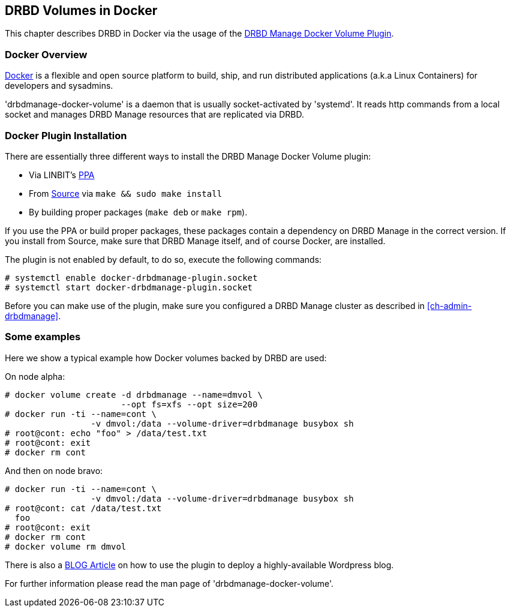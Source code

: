 [[ch-docker]]
== DRBD Volumes in Docker

indexterm:[Docker]This chapter describes DRBD in Docker via the usage
of the http://www.drbd.org/en/supported-projects/docker[DRBD Manage Docker Volume Plugin].

[[s-docker-overview]]
=== Docker Overview

https://www.docker.com/[Docker] is a flexible and open source platform to build, ship, and run distributed
applications (a.k.a Linux Containers) for developers and sysadmins.

'drbdmanage-docker-volume' is a daemon that is usually socket-activated by
'systemd'. It reads http commands from a local socket and manages
DRBD Manage resources that are replicated via DRBD.

[[s-docker-install]]
=== Docker Plugin Installation

There are essentially three different ways to install the DRBD Manage Docker Volume plugin:

- Via LINBIT's https://launchpad.net/~linbit/+archive/ubuntu/linbit-drbd9-stack[PPA]
- From http://www.drbd.org/en/supported-projects/docker[Source] via `make && sudo make install`
- By building proper packages (`make deb` or `make rpm`).

If you use the PPA or build proper packages, these packages contain a dependency on DRBD Manage in the
correct version. If you install from Source, make sure that DRBD Manage itself, and of course Docker, are installed.

The plugin is not enabled by default, to do so, execute  the following commands:

----------------------------
# systemctl enable docker-drbdmanage-plugin.socket
# systemctl start docker-drbdmanage-plugin.socket
----------------------------

Before you can make use of the plugin, make sure you configured a DRBD Manage cluster as described in
<<ch-admin-drbdmanage>>.

[[s-some_examples]]
=== Some examples
Here we show a typical example how Docker volumes backed by DRBD are used:

On node alpha:

----------------------------
# docker volume create -d drbdmanage --name=dmvol \
                       --opt fs=xfs --opt size=200
# docker run -ti --name=cont \
  		 -v dmvol:/data --volume-driver=drbdmanage busybox sh
# root@cont: echo "foo" > /data/test.txt
# root@cont: exit
# docker rm cont
----------------------------

And then on node bravo:

----------------------------
# docker run -ti --name=cont \
  		 -v dmvol:/data --volume-driver=drbdmanage busybox sh
# root@cont: cat /data/test.txt
  foo
# root@cont: exit
# docker rm cont
# docker volume rm dmvol
----------------------------

There is also a
https://blogs.linbit.com/p/1176/persistent-and-replicated-docker-volumes-with-drbd9-and-drbd-manage/[BLOG Article]
on how to use the plugin to deploy a highly-available Wordpress blog.

For further information please read the man page of 'drbdmanage-docker-volume'.

